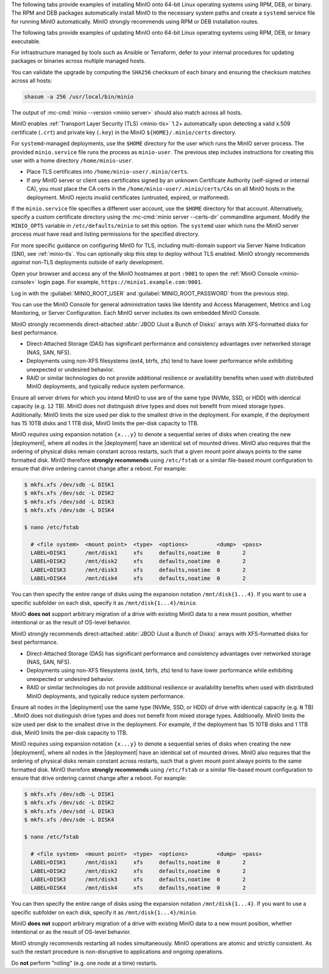 .. start-install-minio-binary-desc

The following tabs provide examples of installing MinIO onto 64-bit Linux
operating systems using RPM, DEB, or binary. The RPM and DEB packages
automatically install MinIO to the necessary system paths and create a
``systemd`` service file for running MinIO automatically. MinIO strongly
recommends using RPM or DEB installation routes.

.. tab-set::

   .. tab-item:: RPM (RHEL)
      :sync: rpm

      Use the following commands to download the latest stable MinIO RPM and
      install it.

      .. code-block:: shell
         :class: copyable
         :substitutions:

         wget |minio-rpm| -O minio.rpm
         sudo dnf install minio.rpm

   .. tab-item:: DEB (Debian/Ubuntu)
      :sync: deb

      Use the following commands to download the latest stable MinIO DEB and
      install it:

      .. code-block:: shell
         :class: copyable
         :substitutions:

         wget |minio-deb| -O minio.deb
         sudo dpkg -i minio.deb

   .. tab-item:: Binary
      :sync: binary

      Use the following commands to download the latest stable MinIO binary and
      install it to the system ``$PATH``:

      .. code-block:: shell
         :class: copyable

         wget https://dl.min.io/server/minio/release/linux-amd64/minio
         chmod +x minio
         sudo mv minio /usr/local/bin/

.. end-install-minio-binary-desc

.. start-upgrade-minio-binary-desc

The following tabs provide examples of updating MinIO onto 64-bit Linux operating systems using RPM, DEB, or binary executable.

For infrastructure managed by tools such as Ansible or Terraform, defer to your internal procedures for updating packages or binaries across multiple managed hosts.

.. tab-set::

   .. tab-item:: RPM (RHEL)
      :sync: rpm

      Use the following commands to download the latest stable MinIO RPM and
      update the existing installation.

      .. code-block:: shell
         :class: copyable
         :substitutions:

         curl |minio-rpm| --output minio.rpm
         sudo dnf update minio.rpm

   .. tab-item:: DEB (Debian/Ubuntu)
      :sync: deb

      Use the following commands to download the latest stable MinIO DEB and
      upgrade the existing installation:

      .. code-block:: shell
         :class: copyable
         :substitutions:

         curl |minio-deb| --output minio.deb
         sudo dpkg -i minio.deb

   .. tab-item:: Binary
      :sync: binary

      Use the following commands to download the latest stable MinIO binary and
      overwrite the existing binary:

      .. code-block:: shell
         :class: copyable

         curl https://dl.min.io/server/minio/release/linux-amd64/minio
         chmod +x minio
         sudo mv minio /usr/local/bin/

      Replace ``/usr/local/bin`` with the location of the existing MinIO binary. 
      Run ``which minio`` to identify the path if not already known.

You can validate the upgrade by computing the ``SHA256`` checksum of each binary and ensuring the checksum matches across all hosts:

.. code-block:: shell
   :class: copyable

   shasum -a 256 /usr/local/bin/minio

The output of :mc-cmd:`minio --version <minio server>` should also match across all hosts.

.. end-upgrade-minio-binary-desc

.. start-install-minio-tls-desc

MinIO enables :ref:`Transport Layer Security (TLS) <minio-tls>` 1.2+ 
automatically upon detecting a valid x.509 certificate (``.crt``) and
private key (``.key``) in the MinIO ``${HOME}/.minio/certs`` directory.

For ``systemd``-managed deployments, use the ``$HOME`` directory for the
user which runs the MinIO server process. The provided ``minio.service``
file runs the process as ``minio-user``. The previous step includes instructions
for creating this user with a home directory ``/home/minio-user``.

- Place TLS certificates into ``/home/minio-user/.minio/certs``.

- If *any* MinIO server or client uses certificates signed by an unknown
  Certificate Authority (self-signed or internal CA), you *must* place the CA
  certs in the ``/home/minio-user/.minio/certs/CAs`` on all MinIO hosts in the
  deployment. MinIO rejects invalid certificates (untrusted, expired, or
  malformed).

If the ``minio.service`` file specifies a different user account, use the
``$HOME`` directory for that account. Alternatively, specify a custom
certificate directory using the :mc-cmd:`minio server --certs-dir`
commandline argument. Modify the ``MINIO_OPTS`` variable in
``/etc/defaults/minio`` to set this option. The ``systemd`` user which runs the
MinIO server process *must* have read and listing permissions for the specified
directory.

For more specific guidance on configuring MinIO for TLS, including multi-domain
support via Server Name Indication (SNI), see :ref:`minio-tls`. You can
optionally skip this step to deploy without TLS enabled. MinIO strongly
recommends *against* non-TLS deployments outside of early development.

.. end-install-minio-tls-desc

.. start-install-minio-console-desc

Open your browser and access any of the MinIO hostnames at port ``:9001`` to
open the :ref:`MinIO Console <minio-console>` login page. For example,
``https://minio1.example.com:9001``.

Log in with the :guilabel:`MINIO_ROOT_USER` and :guilabel:`MINIO_ROOT_PASSWORD`
from the previous step.

.. image:: /images/minio-console/console-login.png
   :width: 600px
   :alt: MinIO Console Login Page
   :align: center

You can use the MinIO Console for general administration tasks like
Identity and Access Management, Metrics and Log Monitoring, or 
Server Configuration. Each MinIO server includes its own embedded MinIO
Console.

.. end-install-minio-console-desc

.. start-local-jbod-single-node-desc

MinIO strongly recommends direct-attached :abbr:`JBOD (Just a Bunch of Disks)`
arrays with XFS-formatted disks for best performance.  

- Direct-Attached Storage (DAS) has significant performance and consistency
  advantages over networked storage (NAS, SAN, NFS). 

- Deployments using non-XFS filesystems (ext4, btrfs, zfs) tend to have
  lower performance while exhibiting unexpected or undesired behavior.  

- RAID or similar technologies do not provide additional resilience or
  availability benefits when used with distributed MinIO deployments, and
  typically reduce system performance.

Ensure all server drives for which you intend MinIO to use are of the same type (NVMe, SSD, or HDD) with identical capacity (e.g. ``12`` TB).
MinIO does not distinguish drive types and does not benefit from mixed storage types. 
Additionally. MinIO limits the size used per disk to the smallest drive in the deployment. 
For example, if the deployment has 15 10TB disks and 1 1TB disk, MinIO limits the per-disk capacity to 1TB.

MinIO *requires* using expansion notation ``{x...y}`` to denote a sequential series of disks when creating the new |deployment|, where all nodes in the |deployment| have an identical set of mounted drives. 
MinIO also requires that the ordering of physical disks remain constant across restarts, such that a given mount point always points to the same formatted disk. 
MinIO therefore **strongly recommends** using ``/etc/fstab`` or a similar file-based mount configuration to ensure that drive ordering cannot change after a reboot.
For example:

.. code-block:: shell

   $ mkfs.xfs /dev/sdb -L DISK1
   $ mkfs.xfs /dev/sdc -L DISK2
   $ mkfs.xfs /dev/sdd -L DISK3
   $ mkfs.xfs /dev/sde -L DISK4

   $ nano /etc/fstab

     # <file system>  <mount point>  <type>  <options>         <dump>  <pass>
     LABEL=DISK1      /mnt/disk1     xfs     defaults,noatime  0       2
     LABEL=DISK2      /mnt/disk2     xfs     defaults,noatime  0       2
     LABEL=DISK3      /mnt/disk3     xfs     defaults,noatime  0       2
     LABEL=DISK4      /mnt/disk4     xfs     defaults,noatime  0       2

You can then specify the entire range of disks using the expansion notation ``/mnt/disk{1...4}``. 
If you want to use a specific subfolder on each disk, specify it as ``/mnt/disk{1...4}/minio``.

MinIO **does not** support arbitrary migration of a drive with existing MinIO data to a new mount position, whether intentional or as the result of OS-level behavior.

.. end-local-jbod-single-node-desc

.. start-local-jbod-desc

MinIO strongly recommends direct-attached :abbr:`JBOD (Just a Bunch of Disks)`
arrays with XFS-formatted disks for best performance.  

- Direct-Attached Storage (DAS) has significant performance and consistency
  advantages over networked storage (NAS, SAN, NFS). 

- Deployments using non-XFS filesystems (ext4, btrfs, zfs) tend to have
  lower performance while exhibiting unexpected or undesired behavior.  

- RAID or similar technologies do not provide additional resilience or
  availability benefits when used with distributed MinIO deployments, and
  typically reduce system performance.

Ensure all nodes in the |deployment| use the same type (NVMe, SSD, or HDD)  of
drive with identical capacity (e.g. ``N`` TB) . MinIO does not distinguish drive
types and does not benefit from mixed storage types. Additionally. MinIO limits
the size used per disk to the smallest drive in the deployment. For example, if
the deployment has 15 10TB disks and 1 1TB disk, MinIO limits the per-disk
capacity to 1TB.

MinIO *requires* using expansion notation ``{x...y}`` to denote a sequential
series of disks when creating the new |deployment|, where all nodes in the
|deployment| have an identical set of mounted drives. MinIO also
requires that the ordering of physical disks remain constant across restarts,
such that a given mount point always points to the same formatted disk. MinIO
therefore **strongly recommends** using ``/etc/fstab`` or a similar file-based
mount configuration to ensure that drive ordering cannot change after a reboot.
For example:

.. code-block:: shell

   $ mkfs.xfs /dev/sdb -L DISK1
   $ mkfs.xfs /dev/sdc -L DISK2
   $ mkfs.xfs /dev/sdd -L DISK3
   $ mkfs.xfs /dev/sde -L DISK4

   $ nano /etc/fstab

     # <file system>  <mount point>  <type>  <options>         <dump>  <pass>
     LABEL=DISK1      /mnt/disk1     xfs     defaults,noatime  0       2
     LABEL=DISK2      /mnt/disk2     xfs     defaults,noatime  0       2
     LABEL=DISK3      /mnt/disk3     xfs     defaults,noatime  0       2
     LABEL=DISK4      /mnt/disk4     xfs     defaults,noatime  0       2

You can then specify the entire range of disks using the expansion notation
``/mnt/disk{1...4}``. If you want to use a specific subfolder on each disk,
specify it as ``/mnt/disk{1...4}/minio``.

MinIO **does not** support arbitrary migration of a drive with existing MinIO
data to a new mount position, whether intentional or as the result of OS-level
behavior.

.. end-local-jbod-desc

.. start-nondisruptive-upgrade-desc

MinIO strongly recommends restarting all nodes simultaneously. MinIO operations
are atomic and strictly consistent. As such the restart procedure is
non-disruptive to applications and ongoing operations.

Do **not** perform "rolling" (e.g. one node at a time) restarts.

.. end-nondisruptive-upgrade-desc
